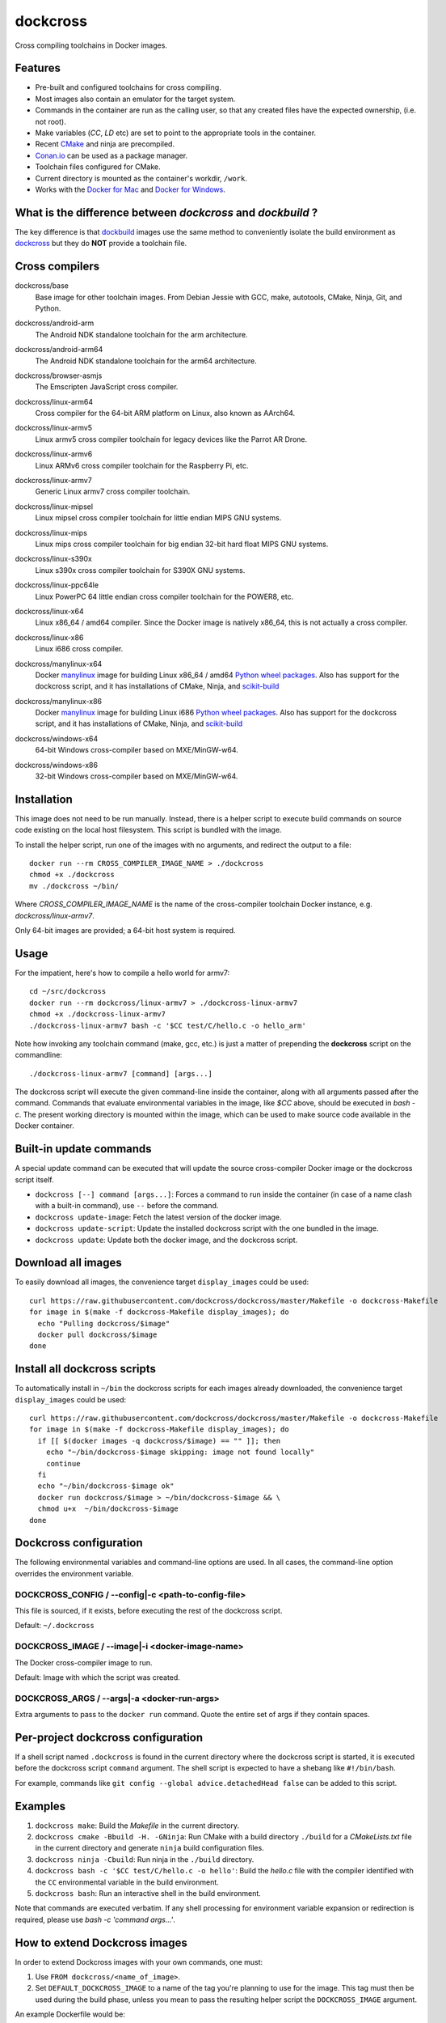 dockcross
=========

Cross compiling toolchains in Docker images.

.. image:: https://circleci.com/gh/dockcross/dockcross/tree/master.svg?style=svg
  :target: https://circleci.com/gh/dockcross/dockcross/tree/master


Features
--------

* Pre-built and configured toolchains for cross compiling.
* Most images also contain an emulator for the target system.
* Commands in the container are run as the calling user, so that any created files have the expected ownership, (i.e. not root).
* Make variables (`CC`, `LD` etc) are set to point to the appropriate tools in the container.
* Recent `CMake <https://cmake.org>`_ and ninja are precompiled.
* `Conan.io <https://www.conan.io>`_ can be used as a package manager.
* Toolchain files configured for CMake.
* Current directory is mounted as the container's workdir, ``/work``.
* Works with the `Docker for Mac <https://docs.docker.com/docker-for-mac/>`_ and `Docker for Windows <https://docs.docker.com/docker-for-windows/>`_.


What is the difference between `dockcross` and `dockbuild` ?
------------------------------------------------------------

The key difference is that `dockbuild <https://github.com/dockbuild/dockbuild#readme>`_
images use the same method to conveniently isolate the build environment as
`dockcross <https://github.com/dockcross/dockcross#readme>`_ but they do **NOT** provide
a toolchain file.


Cross compilers
---------------

.. |base-images| image:: https://images.microbadger.com/badges/image/dockcross/base.svg
  :target: https://microbadger.com/images/dockcross/base

dockcross/base
  |base-images| Base image for other toolchain images. From Debian Jessie with GCC,
  make, autotools, CMake, Ninja, Git, and Python.


.. |android-arm-images| image:: https://images.microbadger.com/badges/image/dockcross/android-arm.svg
  :target: https://microbadger.com/images/dockcross/android-arm

dockcross/android-arm
  |android-arm-images| The Android NDK standalone toolchain for the arm
  architecture.


.. |android-arm64-images| image:: https://images.microbadger.com/badges/image/dockcross/android-arm64.svg
  :target: https://microbadger.com/images/dockcross/android-arm64

dockcross/android-arm64
  |android-arm64-images| The Android NDK standalone toolchain for the arm64
  architecture.

.. |browser-asmjs-images| image:: https://images.microbadger.com/badges/image/dockcross/browser-asmjs.svg
  :target: https://microbadger.com/images/dockcross/browser-asmjs

dockcross/browser-asmjs
  |browser-asmjs-images| The Emscripten JavaScript cross compiler.


.. |linux-arm64-images| image:: https://images.microbadger.com/badges/image/dockcross/linux-arm64.svg
  :target: https://microbadger.com/images/dockcross/linux-arm64

dockcross/linux-arm64
  |linux-arm64-images| Cross compiler for the 64-bit ARM platform on Linux,
  also known as AArch64.


.. |linux-armv5-images| image:: https://images.microbadger.com/badges/image/dockcross/linux-armv5.svg
  :target: https://microbadger.com/images/dockcross/linux-armv5

dockcross/linux-armv5
  |linux-armv5-images| Linux armv5 cross compiler toolchain for legacy devices
  like the Parrot AR Drone.


.. |linux-armv6-images| image:: https://images.microbadger.com/badges/image/dockcross/linux-armv6.svg
  :target: https://microbadger.com/images/dockcross/linux-armv6

dockcross/linux-armv6
  |linux-armv6-images| Linux ARMv6 cross compiler toolchain for the Raspberry
  Pi, etc.


.. |linux-armv7-images| image:: https://images.microbadger.com/badges/image/dockcross/linux-armv7.svg
  :target: https://microbadger.com/images/dockcross/linux-armv7

dockcross/linux-armv7
  |linux-armv7-images| Generic Linux armv7 cross compiler toolchain.

.. |linux-mipsel-images| image:: https://images.microbadger.com/badges/image/dockcross/linux-mipsel.svg
  :target: https://microbadger.com/images/dockcross/linux-mipsel

dockcross/linux-mipsel
  |linux-mipsel-images| Linux mipsel cross compiler toolchain for little endian MIPS GNU systems.

.. |linux-mips-images| image:: https://images.microbadger.com/badges/image/dockcross/linux-mips.svg
  :target: https://microbadger.com/images/dockcross/linux-mips

dockcross/linux-mips
  |linux-mips-images| Linux mips cross compiler toolchain for big endian 32-bit hard float MIPS GNU systems.

.. |linux-s390x-images| image:: https://images.microbadger.com/badges/image/dockcross/linux-s390x.svg
  :target: https://microbadger.com/images/dockcross/linux-s390x

dockcross/linux-s390x
  |linux-s390x-images| Linux s390x cross compiler toolchain for S390X GNU systems.

.. |linux-ppc64le-images| image:: https://images.microbadger.com/badges/image/dockcross/linux-ppc64le.svg
  :target: https://microbadger.com/images/dockcross/linux-ppc64le

dockcross/linux-ppc64le
  |linux-ppc64le-images| Linux PowerPC 64 little endian cross compiler
  toolchain for the POWER8, etc.


.. |linux-x64-images| image:: https://images.microbadger.com/badges/image/dockcross/linux-x64.svg
  :target: https://microbadger.com/images/dockcross/linux-x64

dockcross/linux-x64
  |linux-x64-images| Linux x86_64 / amd64 compiler. Since the Docker image is
  natively x86_64, this is not actually a cross compiler.


.. |linux-x86-images| image:: https://images.microbadger.com/badges/image/dockcross/linux-x86.svg
  :target: https://microbadger.com/images/dockcross/linux-x86

dockcross/linux-x86
  |linux-x86-images| Linux i686 cross compiler.


.. |manylinux-x64-images| image:: https://images.microbadger.com/badges/image/dockcross/manylinux-x64.svg
  :target: https://microbadger.com/images/dockcross/manylinux-x64

dockcross/manylinux-x64
  |manylinux-x64-images| Docker `manylinux <https://github.com/pypa/manylinux>`_ image for building Linux x86_64 / amd64 `Python wheel packages <http://pythonwheels.com/>`_.
  Also has support for the dockcross script, and it has installations of CMake, Ninja, and `scikit-build <http://scikit-build.org>`_


.. |manylinux-x86-images| image:: https://images.microbadger.com/badges/image/dockcross/manylinux-x86.svg
  :target: https://microbadger.com/images/dockcross/manylinux-x86

dockcross/manylinux-x86
  |manylinux-x86-images| Docker `manylinux <https://github.com/pypa/manylinux>`_ image for building Linux i686 `Python wheel packages <http://pythonwheels.com/>`_.
  Also has support for the dockcross script, and it has installations of CMake, Ninja, and `scikit-build <http://scikit-build.org>`_


.. |windows-x64-images| image:: https://images.microbadger.com/badges/image/dockcross/windows-x64.svg
  :target: https://microbadger.com/images/dockcross/windows-x64

dockcross/windows-x64
  |windows-x64-images| 64-bit Windows cross-compiler based on MXE/MinGW-w64.


.. |windows-x86-images| image:: https://images.microbadger.com/badges/image/dockcross/windows-x86.svg
  :target: https://microbadger.com/images/dockcross/windows-x86

dockcross/windows-x86
  |windows-x86-images| 32-bit Windows cross-compiler based on MXE/MinGW-w64.


Installation
------------

This image does not need to be run manually. Instead, there is a helper script
to execute build commands on source code existing on the local host filesystem. This
script is bundled with the image.

To install the helper script, run one of the images with no arguments, and
redirect the output to a file::

  docker run --rm CROSS_COMPILER_IMAGE_NAME > ./dockcross
  chmod +x ./dockcross
  mv ./dockcross ~/bin/

Where `CROSS_COMPILER_IMAGE_NAME` is the name of the cross-compiler toolchain
Docker instance, e.g. `dockcross/linux-armv7`.

Only 64-bit images are provided; a 64-bit host system is required.

Usage
-----

For the impatient, here's how to compile a hello world for armv7::

  cd ~/src/dockcross
  docker run --rm dockcross/linux-armv7 > ./dockcross-linux-armv7
  chmod +x ./dockcross-linux-armv7
  ./dockcross-linux-armv7 bash -c '$CC test/C/hello.c -o hello_arm'

Note how invoking any toolchain command (make, gcc, etc.) is just a matter of prepending the **dockcross** script on the commandline::

  ./dockcross-linux-armv7 [command] [args...]

The dockcross script will execute the given command-line inside the container,
along with all arguments passed after the command. Commands that evaluate
environmental variables in the image, like `$CC` above, should be executed in
`bash -c`. The present working directory is mounted within the image, which
can be used to make source code available in the Docker container.


Built-in update commands
------------------------

A special update command can be executed that will update the
source cross-compiler Docker image or the dockcross script itself.

- ``dockcross [--] command [args...]``: Forces a command to run inside the container (in case of a name clash with a built-in command), use ``--`` before the command.
- ``dockcross update-image``: Fetch the latest version of the docker image.
- ``dockcross update-script``: Update the installed dockcross script with the one bundled in the image.
- ``dockcross update``: Update both the docker image, and the dockcross script.


Download all images
-------------------

To easily download all images, the convenience target ``display_images`` could be used::

  curl https://raw.githubusercontent.com/dockcross/dockcross/master/Makefile -o dockcross-Makefile
  for image in $(make -f dockcross-Makefile display_images); do
    echo "Pulling dockcross/$image"
    docker pull dockcross/$image
  done

Install all dockcross scripts
-----------------------------

To automatically install in ``~/bin`` the dockcross scripts for each images already downloaded, the
convenience target ``display_images`` could be used::

  curl https://raw.githubusercontent.com/dockcross/dockcross/master/Makefile -o dockcross-Makefile
  for image in $(make -f dockcross-Makefile display_images); do
    if [[ $(docker images -q dockcross/$image) == "" ]]; then
      echo "~/bin/dockcross-$image skipping: image not found locally"
      continue
    fi
    echo "~/bin/dockcross-$image ok"
    docker run dockcross/$image > ~/bin/dockcross-$image && \
    chmod u+x  ~/bin/dockcross-$image
  done


Dockcross configuration
-----------------------

The following environmental variables and command-line options are used. In
all cases, the command-line option overrides the environment variable.

DOCKCROSS_CONFIG / --config|-c <path-to-config-file>
^^^^^^^^^^^^^^^^^^^^^^^^^^^^^^^^^^^^^^^^^^^^^^^^^^^^^

This file is sourced, if it exists, before executing the rest of the dockcross
script.

Default: ``~/.dockcross``

DOCKCROSS_IMAGE / --image|-i <docker-image-name>
^^^^^^^^^^^^^^^^^^^^^^^^^^^^^^^^^^^^^^^^^^^^^^^^^

The Docker cross-compiler image to run.

Default: Image with which the script was created.

DOCKCROSS_ARGS / --args|-a <docker-run-args>
^^^^^^^^^^^^^^^^^^^^^^^^^^^^^^^^^^^^^^^^^^^^^^

Extra arguments to pass to the ``docker run`` command. Quote the entire set of
args if they contain spaces.


Per-project dockcross configuration
-----------------------------------

If a shell script named ``.dockcross`` is found in the current directory where
the dockcross script is started, it is executed before the dockcross script
``command`` argument.  The shell script is expected to have a shebang like
``#!/bin/bash``.

For example, commands like ``git config --global advice.detachedHead false`` can
be added to this script.


Examples
--------

1. ``dockcross make``: Build the *Makefile* in the current directory.
2. ``dockcross cmake -Bbuild -H. -GNinja``: Run CMake with a build directory
   ``./build`` for a *CMakeLists.txt* file in the current directory and generate
   ``ninja`` build configuration files.
3. ``dockcross ninja -Cbuild``: Run ninja in the ``./build`` directory.
4. ``dockcross bash -c '$CC test/C/hello.c -o hello'``: Build the *hello.c* file
   with the compiler identified with the ``CC`` environmental variable in the
   build environment.
5. ``dockcross bash``: Run an interactive shell in the build environment.

Note that commands are executed verbatim. If any shell processing for
environment variable expansion or redirection is required, please use
`bash -c 'command args...'`.

How to extend Dockcross images
------------------------------
In order to extend Dockcross images with your own commands, one must:

1. Use ``FROM dockcross/<name_of_image>``.
2. Set ``DEFAULT_DOCKCROSS_IMAGE`` to a name of the tag you're planning to use for the image. This tag must then be used during the build phase, unless you mean to pass the resulting helper script the ``DOCKCROSS_IMAGE`` argument.

An example Dockerfile would be::

  FROM dockcross/linux-armv7
  
  ENV DEFAULT_DOCKCROSS_IMAGE my_cool_image
  RUN apt-get install nano

And then in the shell::

  docker build -t my_cool_image .					# Builds the dockcross image.
  docker run my_cool_image > linux-armv7				# Creates a helper script named linux-armv7.
  chmod +x linux-armv7							# Gives the script execution permission.
  ./linux-armv7 bash							# Runs the helper script with the argument "bash", which starts an interactive container using your extended image.


Articles
--------

- `dockcross: C++ Write Once, Run Anywhere
  <https://nbviewer.jupyter.org/format/slides/github/dockcross/cxx-write-once-run-anywhere/blob/master/dockcross_CXX_Write_Once_Run_Anywhere.ipynb#/>`_
- `Cross-compiling binaries for multiple architectures with Docker
  <https://web.archive.org/web/20170912153531/http://blogs.nopcode.org/brainstorm/2016/07/26/cross-compiling-with-docker>`_


---

Credits go to `sdt/docker-raspberry-pi-cross-compiler <https://github.com/sdt/docker-raspberry-pi-cross-compiler>`_, who invented the base of the **dockcross** script.

